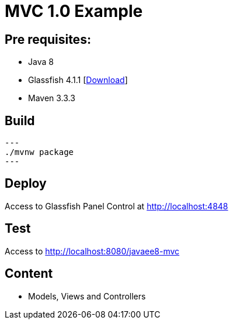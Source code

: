 = MVC 1.0 Example

== Pre requisites:

* Java 8
* Glassfish 4.1.1 [link:https://glassfish.java.net/download.html[Download]]
* Maven 3.3.3

== Build

[source,bash]
---
./mvnw package
---

== Deploy

Access to Glassfish Panel Control at http://localhost:4848

== Test

Access to http://localhost:8080/javaee8-mvc

== Content

* Models, Views and Controllers